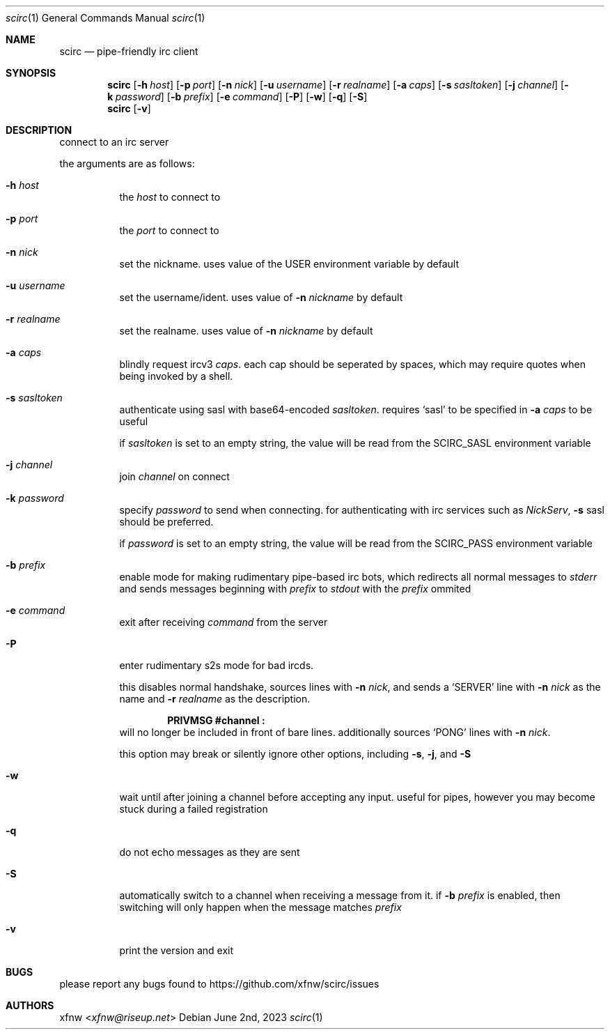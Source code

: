 .Dd June 2nd, 2023
.Dt scirc 1
.Os
.
.Sh NAME
.Nm scirc
.Nd pipe-friendly irc client
.
.Sh SYNOPSIS
.Nm
.Op Fl h Ar host
.Op Fl p Ar port
.Op Fl n Ar nick
.Op Fl u Ar username
.Op Fl r Ar realname
.Op Fl a Ar caps
.Op Fl s Ar sasltoken
.Op Fl j Ar channel
.Op Fl k Ar password
.Op Fl b Ar prefix
.Op Fl e Ar command
.Op Fl P
.Op Fl w
.Op Fl q
.Op Fl S
.
.Nm
.Op Fl v
.
.Sh DESCRIPTION
connect to an irc server

the arguments are as follows:
.
.Bl -tag -width Ds
.
.It Fl h Ar host
the
.Ar host
to connect to
.
.It Fl p Ar port
the
.Ar port
to connect to
.
.It Fl n Ar nick
set the nickname. uses value of the
.Ev USER
environment variable by default
.
.It Fl u Ar username
set the username/ident. uses value of
.Fl n Ar nickname
by default
.
.It Fl r Ar realname
set the realname. uses value of
.Fl n Ar nickname
by default
.
.It Fl a Ar caps
blindly request ircv3
.Ar caps .
each cap should be seperated by spaces,
which may require quotes when being invoked
by a shell.
.
.It Fl s Ar sasltoken
authenticate using sasl with base64-encoded
.Ar sasltoken .
requires
.Ql sasl
to be specified in
.Fl a Ar caps
to be useful

if
.Ar sasltoken
is set to an empty string, the value will be read from the
.Ev SCIRC_SASL
environment variable
.
.It Fl j Ar channel
join
.Ar channel
on connect
.
.It Fl k Ar password
specify
.Ar password
to send when connecting.
for authenticating with irc services such as
.Em NickServ ,
.Fl s
sasl should be preferred.

if
.Ar password
is set to an empty string, the value will be read from the
.Ev SCIRC_PASS
environment variable
.
.It Fl b Ar prefix
enable mode for making rudimentary pipe-based irc bots,
which redirects all normal messages to
.Pa stderr
and sends messages beginning with
.Ar prefix
to
.Pa stdout
with the
.Ar prefix
ommited
.
.It Fl e Ar command
exit after receiving
.Ar command
from the server
.
.It Fl P
enter rudimentary s2s mode for bad ircds.

this disables normal handshake, sources lines with
.Fl n Ar nick ,
and sends a
.Ql SERVER
line with
.Fl n Ar nick
as the name and
.Fl r Ar realname
as the description.

.Dl "PRIVMSG #channel :"
will no longer be included in front of bare lines.
additionally sources
.Ql PONG
lines with
.Fl n Ar nick .

this option may break or silently ignore other options,
including
.Fl s ,
.Fl j ,
and
.Fl S
.
.It Fl w
wait until after joining a channel before accepting any
input. useful for pipes, however you may become stuck during
a failed registration
.
.It Fl q
do not echo messages as they are sent
.
.It Fl S
automatically switch to a channel when receiving a message from it. if
.Fl b Ar prefix
is enabled, then switching will only happen when the message matches
.Ar prefix
.
.It Fl v
print the version and exit
.
.El
.
.Sh BUGS
please report any bugs found to
.Lk https://github.com/xfnw/scirc/issues
.
.Sh AUTHORS
.An xfnw Aq Mt xfnw@riseup.net
